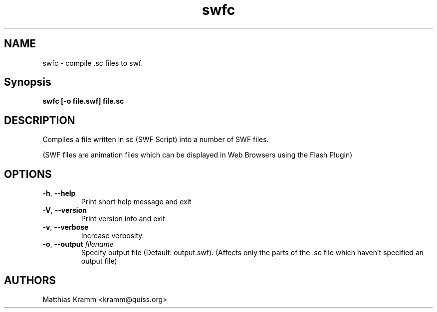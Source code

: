 .TH swfc "1" "January 2003" "swfc" "swftools"
.SH NAME
swfc - compile .sc files to swf.
.SH Synopsis
.B swfc [-o file.swf] file.sc
.SH DESCRIPTION
Compiles a file written in sc (SWF Script) into a number of SWF files.
.PP
(SWF files are animation files which can be displayed in Web Browsers using
the Flash Plugin)
.SH OPTIONS
.TP
\fB\-h\fR, \fB\-\-help\fR
Print short help message and exit
.TP
\fB\-V\fR, \fB\-\-version\fR
Print version info and exit
.TP
\fB\-v\fR, \fB\-\-verbose\fR
Increase verbosity.
.TP
\fB\-o\fR, \fB\-\-output\fR \fIfilename\fR
Specify output file (Default: output.swf). (Affects only the parts of the .sc file which haven't
specified an output file)

.SH AUTHORS

Matthias Kramm <kramm@quiss.org>
